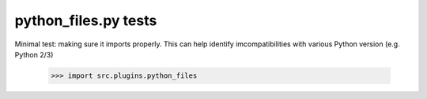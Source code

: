 python_files.py tests
================================

Minimal test: making sure it imports properly.  This can help identify
imcompatibilities with various Python version (e.g. Python 2/3)

    >>> import src.plugins.python_files
